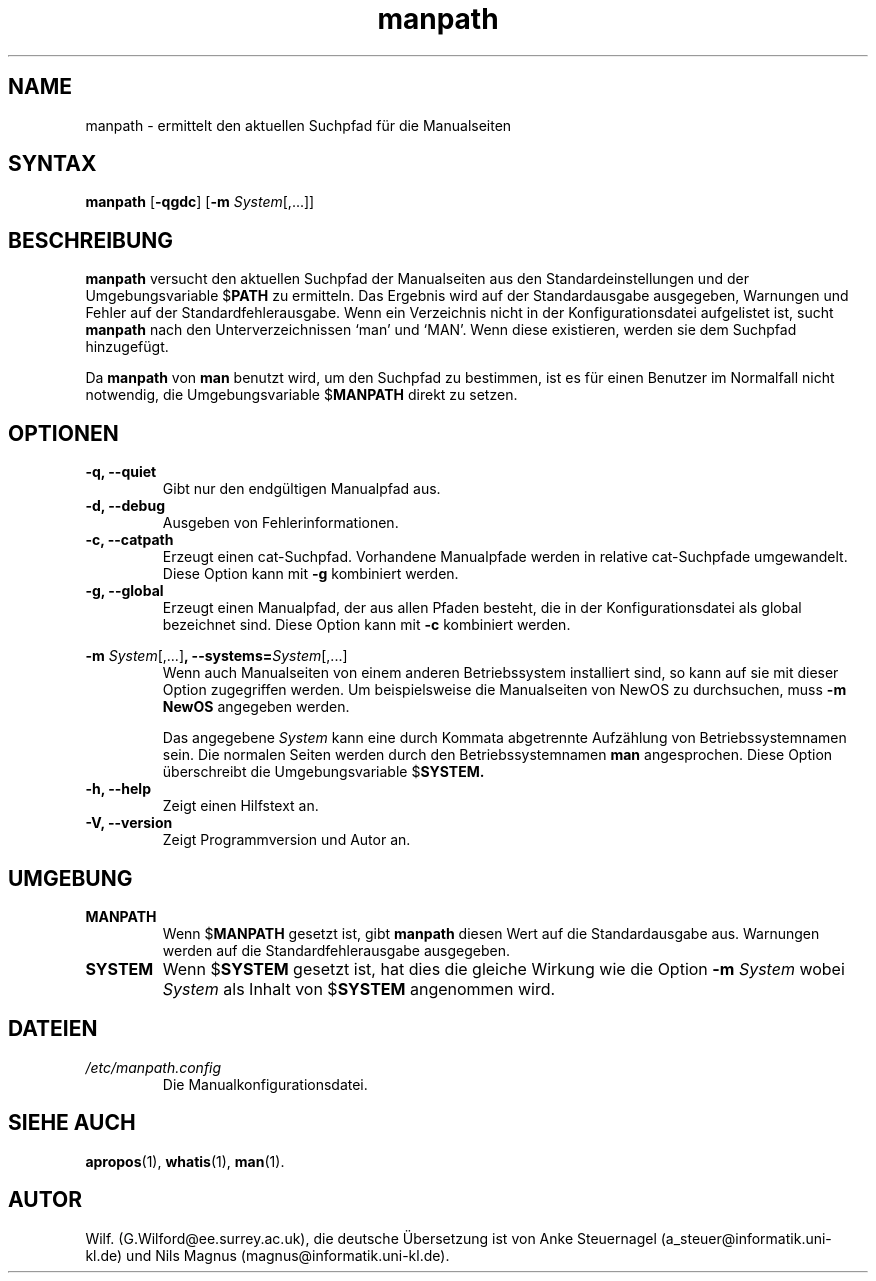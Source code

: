 .\" Man page for manpath
.\"
.\" Copyright (c) 1990, 1991, John W. Eaton.
.\" Deutsche Übersetzung von Anke Steuernagel und Nils Magnus
.\"
.\" You may distribute under the terms of the GNU General Public
.\" License as specified in the README file that comes with the man 1.0
.\" distribution.  
.\"
.\" John W. Eaton
.\" jwe@che.utexas.edu
.\" Department of Chemical Engineering
.\" The University of Texas at Austin
.\" Austin, Texas  78712
.\"
.TH manpath 1 "12 Juli 1995" "2.3.10" "Dienstprogramme für Benutzer"
.LO 1
.SH NAME
manpath \- ermittelt den aktuellen Suchpfad für die Manualseiten
.SH SYNTAX
.B manpath  
.RB [\| \-qgdc \|] 
.RB [\| \-m
.IR System \|[\|,.\|.\|.\|]\|]
.SH BESCHREIBUNG
.B manpath 
versucht den aktuellen Suchpfad der Manualseiten aus den Standardeinstellungen
und der Umgebungsvariable
.RB $ PATH 
zu ermitteln. Das Ergebnis wird auf der Standardausgabe
ausgegeben, Warnungen und Fehler auf der Standardfehlerausgabe. Wenn
ein Verzeichnis nicht in der Konfigurationsdatei aufgelistet ist, sucht 
.B manpath 
nach den Unterverzeichnissen `man' und `MAN'. Wenn diese existieren, werden
sie dem Suchpfad hinzugefügt.

Da
.B manpath 
von 
.B man
benutzt wird, um den Suchpfad zu bestimmen, ist es für einen Benutzer im
Normalfall nicht notwendig, die Umgebungsvariable
.RB $ MANPATH
direkt zu setzen.
.SH OPTIONEN
.TP
.B \-q, \-\-quiet
Gibt nur den endgültigen Manualpfad aus.
.TP
.B \-d, \-\-debug
Ausgeben von Fehlerinformationen.
.TP
.B \-c, \-\-catpath
Erzeugt einen cat-Suchpfad. Vorhandene
Manualpfade werden in relative cat-Suchpfade umgewandelt. Diese Option
kann mit 
.BR \-g 
kombiniert werden.
.TP
.B \-g, \-\-global
Erzeugt einen Manualpfad, der aus allen Pfaden besteht, die in der
Konfigurationsdatei als global bezeichnet sind. Diese Option kann mit
.BR \-c 
kombiniert werden.
.PP
.B \-m 
.I System\c 
.RB \|[\|,.\|.\|.\|]\| ,
.BI \-\-systems= System\c 
\|[\|,.\|.\|.\|]
.RS
Wenn auch Manualseiten von einem anderen Betriebssystem installiert
sind, so kann auf sie mit dieser Option zugegriffen werden. Um
beispielsweise die Manualseiten von NewOS zu durchsuchen, muss
.B "\-m NewOS"
angegeben werden.

Das angegebene
.I System
kann eine durch Kommata abgetrennte Aufzählung von Betriebssystemnamen
sein. Die normalen Seiten werden durch den Betriebssystemnamen
.B man
angesprochen. Diese Option überschreibt die Umgebungsvariable
.RB $ SYSTEM.
.RE
.TP
.B \-h, \-\-help
Zeigt einen Hilfstext an.
.TP
.B \-V, \-\-version
Zeigt Programmversion und Autor an.
.SH UMGEBUNG
.\".TP \w'MANPATH\ \ 'u
.TP
.B MANPATH
Wenn
.RB $ MANPATH
gesetzt ist, gibt
.B manpath
diesen Wert auf die Standardausgabe aus. Warnungen werden auf die
Standardfehlerausgabe ausgegeben.
.TP
.B SYSTEM
Wenn
.RB $ SYSTEM
gesetzt ist, hat dies die gleiche Wirkung wie die Option
.B \-m
.I System
wobei
.I System
als Inhalt von
.RB $ SYSTEM 
angenommen wird.
.SH DATEIEN
.TP
.I /etc/manpath.config
Die Manualkonfigurationsdatei.
.SH "SIEHE AUCH"
.BR apropos (1),
.BR whatis (1),
.BR man (1).
.SH AUTOR
Wilf. (G.Wilford@ee.surrey.ac.uk),
die deutsche Übersetzung ist von
Anke Steuernagel (a_steuer@informatik.uni-kl.de) und
Nils Magnus (magnus@informatik.uni-kl.de).

